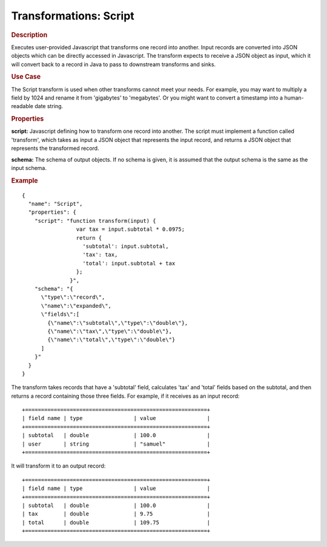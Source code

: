 .. meta::
    :author: Cask Data, Inc.
    :copyright: Copyright © 2015 Cask Data, Inc.

=======================
Transformations: Script 
=======================

.. rubric:: Description

Executes user-provided Javascript that transforms one record into another.
Input records are converted into JSON objects which can be directly accessed in
Javascript. The transform expects to receive a JSON object as input, which it will
convert back to a record in Java to pass to downstream transforms and sinks. 

.. rubric:: Use Case

The Script transform is used when other transforms cannot meet your needs.
For example, you may want to multiply a field by 1024 and rename it from 'gigabytes'
to 'megabytes'. Or you might want to convert a timestamp into a human-readable date string.

.. rubric:: Properties

**script:** Javascript defining how to transform one record into another. The script must
implement a function called 'transform', which takes as input a JSON object that represents
the input record, and returns a JSON object that represents the transformed record.

**schema:** The schema of output objects. If no schema is given, it is assumed that the output
schema is the same as the input schema.

.. rubric:: Example

::

  {
    "name": "Script",
    "properties": {
      "script": "function transform(input) {
                   var tax = input.subtotal * 0.0975;
                   return {
                     'subtotal': input.subtotal,
                     'tax': tax,
                     'total': input.subtotal + tax
                   };
                 }",
      "schema": "{
        \"type\":\"record\",
        \"name\":\"expanded\",
        \"fields\":[
          {\"name\":\"subtotal\",\"type\":\"double\"},
          {\"name\":\"tax\",\"type\":\"double\"},
          {\"name\":\"total\",\"type\":\"double\"}
        ]
      }"
    }
  }

The transform takes records that have a 'subtotal' field, calculates 'tax' and 'total' fields based on the
subtotal, and then returns a record containing those three fields.
For example, if it receives as an input record::

  +=========================================================+
  | field name | type                | value                |
  +=========================================================+
  | subtotal   | double              | 100.0                |
  | user       | string              | "samuel"             |
  +=========================================================+

It will transform it to an output record::

  +=========================================================+
  | field name | type                | value                |
  +=========================================================+
  | subtotal   | double              | 100.0                |
  | tax        | double              | 9.75                 |
  | total      | double              | 109.75               |
  +=========================================================+
